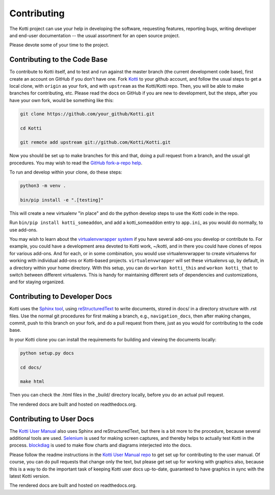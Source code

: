 .. _contributing:

Contributing
============

The Kotti project can use your help in developing the software, requesting features, reporting bugs, writing developer and end-user documentation -- the usual assortment for an open source project.

Please devote some of your time to the project.

Contributing to the Code Base
-----------------------------

To contribute to Kotti itself, and to test and run against the master branch (the current development code base), first create an account on GitHub if you don't have one.
Fork `Kotti`_ to your github account, and follow the usual steps to get a local clone, with ``origin`` as your fork, and with ``upstream`` as the Kotti/Kotti repo.
Then, you will be able to make branches for contributing, etc.
Please read the docs on GitHub if you are new to development, but the steps, after you have your own fork, would be something like this:

.. code-block:: bash

  git clone https://github.com/your_github/Kotti.git

  cd Kotti

  git remote add upstream git://github.com/Kotti/Kotti.git

Now you should be set up to make branches for this and that, doing a pull request from a branch, and the usual git procedures.
You may wish to read the `GitHub fork-a-repo help`_.

To run and develop within your clone, do these steps:

.. code-block:: bash

  python3 -m venv .

  bin/pip install -e ".[testing]"

This will create a new virtualenv "in place" and do the python develop steps to
use the Kotti code in the repo.

Run ``bin/pip install kotti_someaddon``, and add a kotti_someaddon entry to ``app.ini``, as you would do normally, to use add-ons.

You may wish to learn about the `virtualenvwrapper system`_ if you have several
add-ons you develop or contribute to.
For example, you could have a development area devoted to Kotti work, ~/kotti, and in there you could have clones of repos for various add-ons.
And for each, or in some combination, you would use virtualenvwrapper to create virtualenvs for working with individual add-ons or Kotti-based projects.
``virtualenvwrapper`` will set these virtualenvs up, by default, in a directory within your home directory.
With this setup, you can do ``workon kotti_this`` and ``workon kotti_that`` to switch between different virtualenvs.
This is handy for maintaining different sets of dependencies and customizations, and for staying organized.

Contributing to Developer Docs
------------------------------

Kotti uses the `Sphinx tool`_, using `reStructuredText`_ to write documents,
stored in docs/ in a directory structure with .rst files.
Use the normal git procedures for first making a branch, e.g., ``navigation_docs``, then after making changes, commit, push to this branch on your fork,  and do a pull request from there, just as you would for contributing to the code base.

In your Kotti clone you can install the requirements for building and viewing the documents locally:

.. code-block:: bash

  python setup.py docs

  cd docs/

  make html

Then you can check the .html files in the _build/ directory locally, before you
do an actual pull request.

The rendered docs are built and hosted on readthedocs.org.

Contributing to User Docs
-------------------------

The `Kotti User Manual`_ also uses Sphinx and reStructuredText, but there is a bit more to the procedure, because several additional tools are used.
`Selenium`_ is used for making screen captures, and thereby helps to actually test Kotti in the process.
`blockdiag`_ is used to make flow charts and diagrams interjected into the docs.

Please follow the readme instructions in the `Kotti User Manual repo`_ to get set up for contributing to the user manual.
Of course, you can do pull requests that change only the text, but please get set up for working with graphics also, because this is a way to do the important task of keeping Kotti user docs up-to-date, guaranteed to have graphics in sync with the latest Kotti version.

The rendered docs are built and hosted on readthedocs.org.

.. _blockdiag: http://blockdiag.com
.. _GitHub fork-a-repo help: https://help.github.com/articles/fork-a-repo
.. _Kotti User Manual repo: https://github.com/Kotti/kotti_user_manual
.. _Kotti User Manual: https://kotti-user-manual.readthedocs.io
.. _Kotti: github.com/Kotti/Kotti
.. _reStructuredText: http://sphinx-doc.org/rest.html
.. _Selenium: https://selenium-python.readthedocs.io
.. _Sphinx tool: https://sphinx.readthedocs.io
.. _virtualenvwrapper system: https://virtualenvwrapper.readthedocs.io

